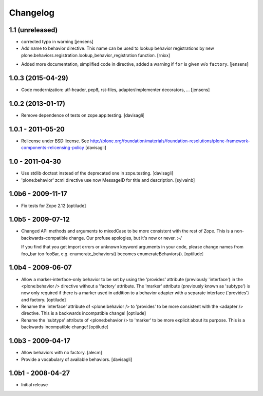 =========
Changelog
=========

1.1 (unreleased)
----------------

* corrected typo in warning
  [jensens]

* Add name to behavior directive. This name can be used to lookup behavior
  registrations by
  new plone.behaviors.registration.lookup_behavior_registration function.
  [rnixx]

- Added more documentation, simplified code in directive, added a warning if
  ``for`` is given w/o ``factory``.
  [jensens]

1.0.3 (2015-04-29)
------------------

* Code modernization: utf-header, pep8, rst-files, adapter/implementer
  decorators, ...
  [jensens]

1.0.2 (2013-01-17)
------------------

* Remove dependence of tests on zope.app.testing.
  [davisagli]

1.0.1 - 2011-05-20
------------------

* Relicense under BSD license.
  See http://plone.org/foundation/materials/foundation-resolutions/plone-framework-components-relicensing-policy
  [davisagli]

1.0 - 2011-04-30
----------------

* Use stdlib doctest instead of the deprecated one in zope.testing.
  [davisagli]

* 'plone:behavior' zcml directive use now MessageID for title and description.
  [sylvainb]

1.0b6 - 2009-11-17
------------------

* Fix tests for Zope 2.12
  [optilude]

1.0b5 - 2009-07-12
------------------

* Changed API methods and arguments to mixedCase to be more consistent with
  the rest of Zope. This is a non-backwards-compatible change. Our profuse
  apologies, but it's now or never. :-/

  If you find that you get import errors or unknown keyword arguments in your
  code, please change names from foo_bar too fooBar, e.g.
  enumerate_behaviors() becomes enumerateBehaviors().
  [optilude]

1.0b4 - 2009-06-07
------------------

* Allow a marker-interface-only behavior to be set by using the 'provides'
  attribute (previously 'interface') in the <plone:behavior /> directive
  without a 'factory' attribute. The 'marker' attribute (previously known as
  'subtype') is now only required if there is a marker used in addition to
  a behavior adapter with a separate interface ('provides') and factory.
  [optilude]

* Rename the 'interface' attribute of <plone:behavior /> to 'provides' to
  be more consistent with the <adapter /> directive. This is a backwards
  incompatible change!
  [optilude]

* Rename the 'subtype' attribute of <plone:behavior /> to 'marker' to
  be more explicit about its purpose. This is a backwards
  incompatible change!
  [optilude]

1.0b3 - 2009-04-17
------------------

* Allow behaviors with no factory.
  [alecm]

* Provide a vocabulary of available behaviors.
  [davisagli]

1.0b1 - 2008-04-27
------------------

* Initial release
